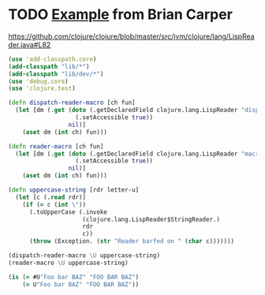 * TODO [[http://briancarper.net/blog/449/][Example]] from Brian Carper
  https://github.com/clojure/clojure/blob/master/src/jvm/clojure/lang/LispReader.java#L82

  #+BEGIN_SRC clojure :tangle macros.clj :shebang #!/usr/bin/env clj
    (use 'add-classpath.core)
    (add-classpath "lib/*")
    (add-classpath "lib/dev/*")
    (use 'debug.core)
    (use 'clojure.test)
    
    (defn dispatch-reader-macro [ch fun]
      (let [dm (.get (doto (.getDeclaredField clojure.lang.LispReader "dispatchMacros")
                       (.setAccessible true))
                     nil)]
        (aset dm (int ch) fun)))
    
    (defn reader-macro [ch fun]
      (let [dm (.get (doto (.getDeclaredField clojure.lang.LispReader "macros")
                       (.setAccessible true))
                     nil)]
        (aset dm (int ch) fun)))
    
    (defn uppercase-string [rdr letter-u]
      (let [c (.read rdr)]
        (if (= c (int \"))
          (.toUpperCase (.invoke
                         (clojure.lang.LispReader$StringReader.)
                         rdr
                         c))
          (throw (Exception. (str "Reader barfed on " (char c)))))))
    
    (dispatch-reader-macro \U uppercase-string)
    (reader-macro \U uppercase-string)
    
    (is (= #U"Foo bar BAZ" "FOO BAR BAZ")
        (= U"Foo bar BAZ" "FOO BAR BAZ"))
    
  #+END_SRC

